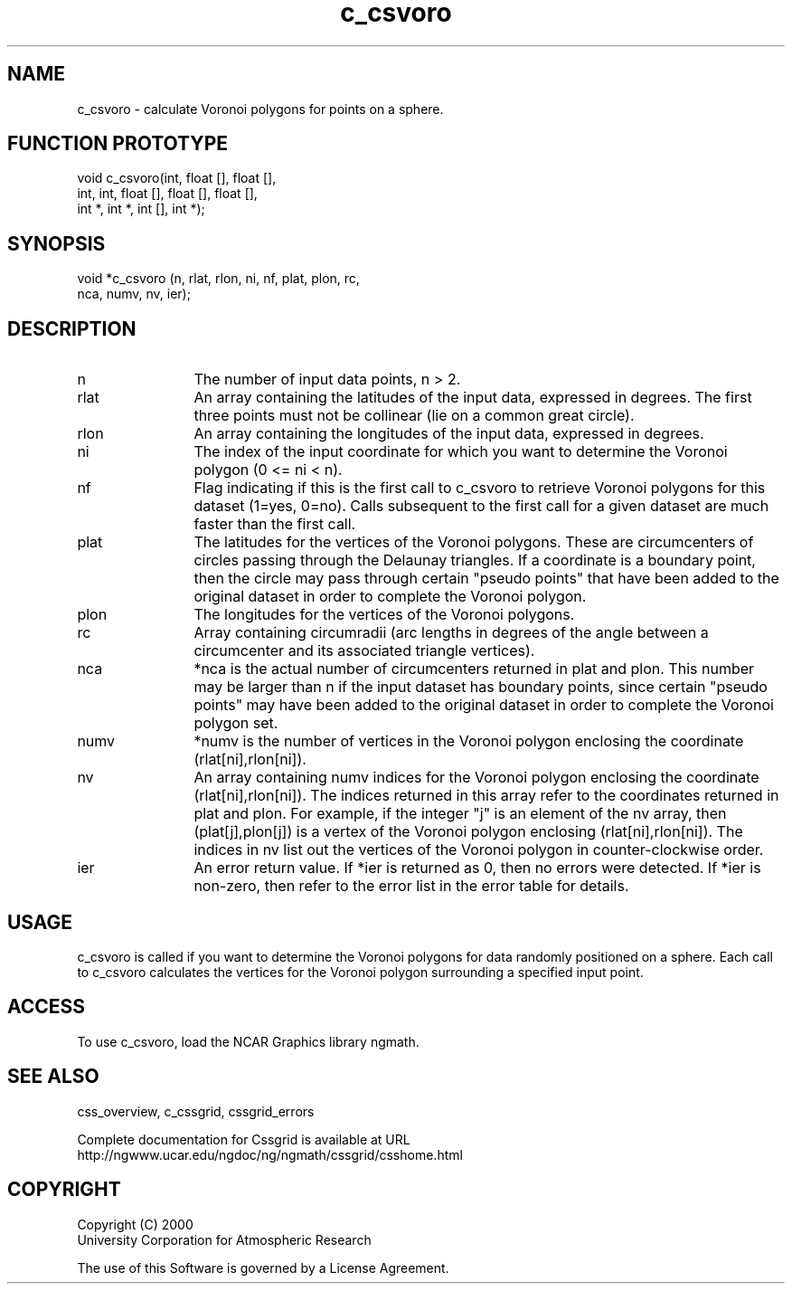 .\"
.\"	$Id: c_csvoro.m,v 1.5 2008-07-27 03:35:34 haley Exp $
.\"
.TH c_csvoro 3NCARG "May 2000" UNIX "NCAR GRAPHICS"
.SH NAME
c_csvoro - calculate Voronoi polygons for points on a sphere.
.SH FUNCTION PROTOTYPE
.nf
.cs R 24
void   c_csvoro(int, float [], float [], 
.br
                int, int, float [], float [], float [], 
.br
                int *, int *, int [], int *);
.fi
.cs R
.sp
.SH SYNOPSIS
.nf
.cs R 24
void *c_csvoro (n, rlat, rlon, ni, nf, plat, plon, rc,
.br
                nca, numv, nv, ier);
.fi
.cs R
.sp
.SH DESCRIPTION
.IP n 12
The number of input data points, n > 2. 
.IP rlat 12
An array containing the latitudes
of the input data, expressed in degrees.
The first three points must not be collinear
(lie on a common great circle).
.IP rlon 12
An array containing the longitudes of the input data,
expressed in degrees.
.IP ni 12
The index of the input coordinate for which you 
want to determine the Voronoi polygon (0 <= ni < n).
.IP nf 12
Flag indicating if this is the first call to c_csvoro to 
retrieve Voronoi polygons for this
dataset (1=yes, 0=no). Calls subsequent to the 
first call for a given dataset are much
faster than the first call. 
.IP plat 12
The latitudes for the vertices of the Voronoi polygons.
These are circumcenters of circles passing through the Delaunay
triangles. If a coordinate is a boundary point, then the circle
may pass through certain "pseudo points" that have been added to the
original dataset in order to complete the Voronoi polygon.
.IP plon 12
The longitudes for the vertices of the Voronoi polygons.
.IP rc 12
Array containing circumradii (arc lengths in
degrees of the angle between a circumcenter and
its associated triangle vertices). 
.IP nca 12
*nca is the actual number of circumcenters
returned in plat and plon. This number may be
larger than n if the input dataset has boundary
points, since certain "pseudo points" may have
been added to the original dataset in order to
complete the Voronoi polygon set. 
.IP numv 12
*numv is the number of vertices in the Voronoi
polygon enclosing the coordinate
(rlat[ni],rlon[ni]). 
.IP nv 12
An array containing numv indices for the
Voronoi polygon enclosing the coordinate
(rlat[ni],rlon[ni]). The indices returned in this
array refer to the coordinates returned in plat and plon.
For example, if the integer "j" is an
element of the nv array, then (plat[j],plon[j]) is
a vertex of the Voronoi polygon enclosing
(rlat[ni],rlon[ni]). The indices in nv list out the
vertices of the Voronoi polygon in
counter-clockwise order. 
.IP ier 12
An error return value. If *ier is returned as 0,
then no errors were detected. If *ier is non-zero,
then refer to the error list in the error table for details. 
.SH USAGE
c_csvoro is called if you want to determine the
Voronoi polygons for data randomly positioned on a
sphere. Each call to c_csvoro calculates the vertices
for the Voronoi polygon surrounding a specified input
point. 
.SH ACCESS
To use c_csvoro, load the NCAR Graphics library ngmath.
.SH SEE ALSO
css_overview,
c_cssgrid,
cssgrid_errors
.sp
Complete documentation for Cssgrid is available at URL
.br
http://ngwww.ucar.edu/ngdoc/ng/ngmath/cssgrid/csshome.html
.SH COPYRIGHT
Copyright (C) 2000
.br
University Corporation for Atmospheric Research
.br

The use of this Software is governed by a License Agreement.
